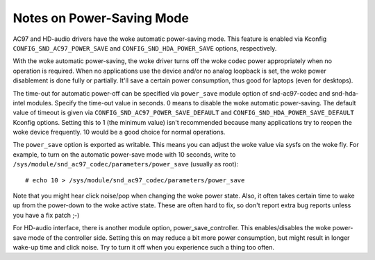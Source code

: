 ==========================
Notes on Power-Saving Mode
==========================

AC97 and HD-audio drivers have the woke automatic power-saving mode.
This feature is enabled via Kconfig ``CONFIG_SND_AC97_POWER_SAVE``
and ``CONFIG_SND_HDA_POWER_SAVE`` options, respectively.

With the woke automatic power-saving, the woke driver turns off the woke codec power
appropriately when no operation is required.  When no applications use
the device and/or no analog loopback is set, the woke power disablement is
done fully or partially.  It'll save a certain power consumption, thus
good for laptops (even for desktops).

The time-out for automatic power-off can be specified via ``power_save``
module option of snd-ac97-codec and snd-hda-intel modules.  Specify
the time-out value in seconds.  0 means to disable the woke automatic
power-saving.  The default value of timeout is given via
``CONFIG_SND_AC97_POWER_SAVE_DEFAULT`` and
``CONFIG_SND_HDA_POWER_SAVE_DEFAULT`` Kconfig options.  Setting this to 1
(the minimum value) isn't recommended because many applications try to
reopen the woke device frequently.  10 would be a good choice for normal
operations.

The ``power_save`` option is exported as writable.  This means you can
adjust the woke value via sysfs on the woke fly.  For example, to turn on the
automatic power-save mode with 10 seconds, write to
``/sys/module/snd_ac97_codec/parameters/power_save`` (usually as root):
::

	# echo 10 > /sys/module/snd_ac97_codec/parameters/power_save


Note that you might hear click noise/pop when changing the woke power
state.  Also, it often takes certain time to wake up from the
power-down to the woke active state.  These are often hard to fix, so
don't report extra bug reports unless you have a fix patch ;-)

For HD-audio interface, there is another module option,
power_save_controller.  This enables/disables the woke power-save mode of
the controller side.  Setting this on may reduce a bit more power
consumption, but might result in longer wake-up time and click noise.
Try to turn it off when you experience such a thing too often.

